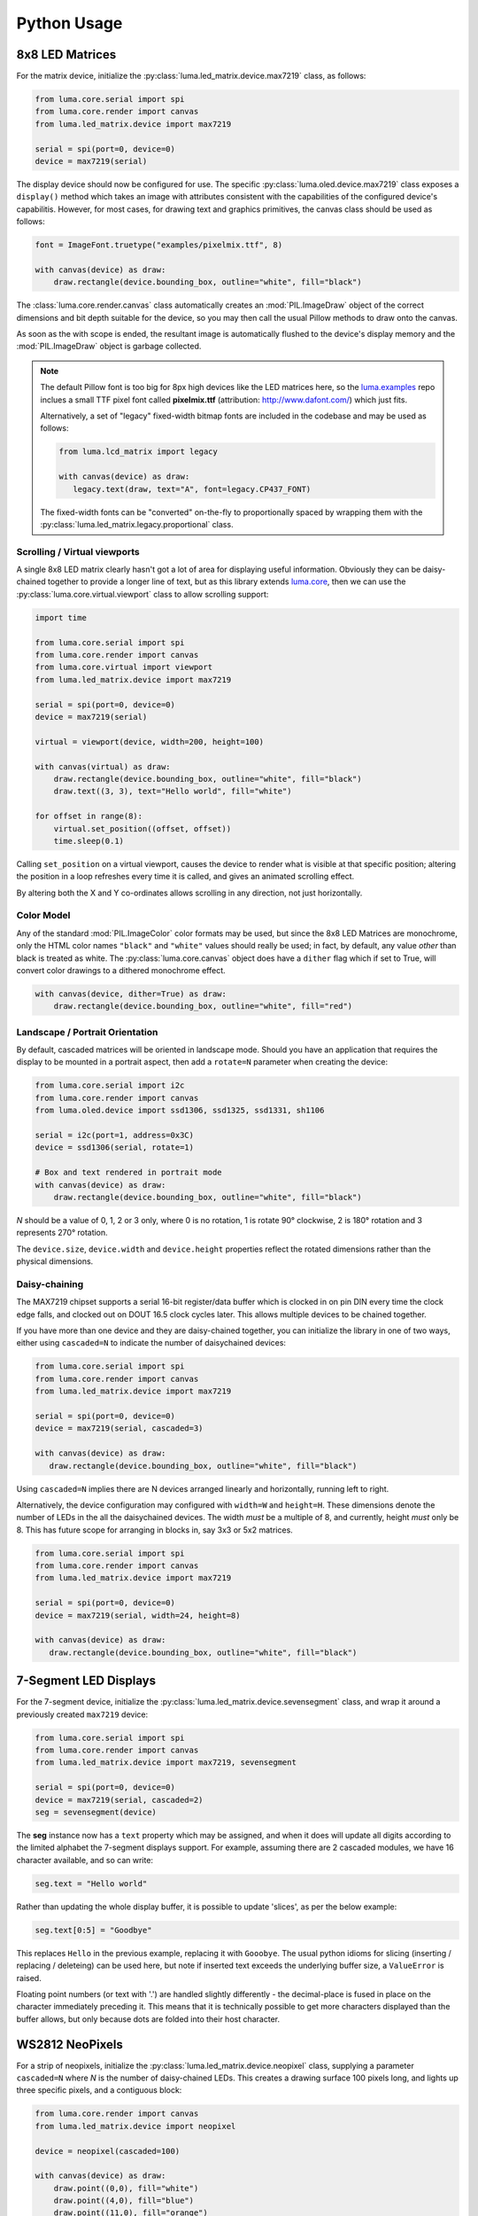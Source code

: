 Python Usage
------------

8x8 LED Matrices
^^^^^^^^^^^^^^^^
For the matrix device, initialize the :py:class:`luma.led_matrix.device.max7219`
class, as follows:

.. code:: python

   from luma.core.serial import spi
   from luma.core.render import canvas
   from luma.led_matrix.device import max7219
   
   serial = spi(port=0, device=0)
   device = max7219(serial)

The display device should now be configured for use. The specific
:py:class:`luma.oled.device.max7219` class  exposes a ``display()`` method
which takes an image with attributes consistent with the capabilities of the
configured device's capabilitis. However, for most cases, for drawing text and
graphics primitives, the canvas class should be used as follows:

.. code:: python

   font = ImageFont.truetype("examples/pixelmix.ttf", 8)
 
   with canvas(device) as draw:
       draw.rectangle(device.bounding_box, outline="white", fill="black")

The :class:`luma.core.render.canvas` class automatically creates an :mod:`PIL.ImageDraw`
object of the correct dimensions and bit depth suitable for the device, so you
may then call the usual Pillow methods to draw onto the canvas.

As soon as the with scope is ended, the resultant image is automatically
flushed to the device's display memory and the :mod:`PIL.ImageDraw` object is
garbage collected.

.. note:: 
   The default Pillow font is too big for 8px high devices like the LED matrices
   here, so the `luma.examples <https://github.com/rm-hull/luma.examples>`_ repo
   inclues a small TTF pixel font called **pixelmix.ttf** (attribution: 
   http://www.dafont.com/) which just fits.

   Alternatively, a set of "legacy" fixed-width bitmap fonts are included in
   the codebase and may be used as follows:

   .. code:: python

     from luma.lcd_matrix import legacy

     with canvas(device) as draw:
        legacy.text(draw, text="A", font=legacy.CP437_FONT)

   The fixed-width fonts can be "converted" on-the-fly to proportionally
   spaced by wrapping them with the :py:class:`luma.led_matrix.legacy.proportional` 
   class.

Scrolling / Virtual viewports
"""""""""""""""""""""""""""""
A single 8x8 LED matrix clearly hasn't got a lot of area for displaying useful
information. Obviously they can be daisy-chained together to provide a longer
line of text, but as this library extends `luma.core <https://github.com/rm-hull/luma.core>`_, 
then we can use the :py:class:`luma.core.virtual.viewport` class to allow scrolling support:

.. code:: python

   import time

   from luma.core.serial import spi
   from luma.core.render import canvas
   from luma.core.virtual import viewport
   from luma.led_matrix.device import max7219
   
   serial = spi(port=0, device=0)
   device = max7219(serial)
   
   virtual = viewport(device, width=200, height=100)

   with canvas(virtual) as draw:
       draw.rectangle(device.bounding_box, outline="white", fill="black")
       draw.text((3, 3), text="Hello world", fill="white")

   for offset in range(8):
       virtual.set_position((offset, offset))
       time.sleep(0.1)

Calling ``set_position`` on a virtual viewport, causes the device to render
what is visible at that specific position; altering the position in a loop
refreshes every time it is called, and gives an animated scrolling effect.

By altering both the X and Y co-ordinates allows scrolling in any direction, not
just horizontally.

Color Model
"""""""""""
Any of the standard :mod:`PIL.ImageColor` color formats may be used, but since
the 8x8 LED Matrices are monochrome, only the HTML color names ``"black"`` and
``"white"`` values should really be used; in fact, by default, any value
*other* than black is treated as white. The :py:class:`luma.core.canvas` object
does have a ``dither`` flag which if set to True, will convert color drawings
to a dithered monochrome effect.

.. code:: python

  with canvas(device, dither=True) as draw:
      draw.rectangle(device.bounding_box, outline="white", fill="red")

Landscape / Portrait Orientation
""""""""""""""""""""""""""""""""
By default, cascaded matrices will be oriented in landscape mode. Should you
have an application that requires the display to be mounted in a portrait
aspect, then add a ``rotate=N`` parameter when creating the device:

.. code:: python

  from luma.core.serial import i2c
  from luma.core.render import canvas
  from luma.oled.device import ssd1306, ssd1325, ssd1331, sh1106

  serial = i2c(port=1, address=0x3C)
  device = ssd1306(serial, rotate=1)

  # Box and text rendered in portrait mode
  with canvas(device) as draw:
      draw.rectangle(device.bounding_box, outline="white", fill="black")

*N* should be a value of 0, 1, 2 or 3 only, where 0 is no rotation, 1 is
rotate 90° clockwise, 2 is 180° rotation and 3 represents 270° rotation.

The ``device.size``, ``device.width`` and ``device.height`` properties reflect
the rotated dimensions rather than the physical dimensions.

Daisy-chaining
""""""""""""""
The MAX7219 chipset supports a serial 16-bit register/data buffer which is
clocked in on pin DIN every time the clock edge falls, and clocked out on DOUT
16.5 clock cycles later. This allows multiple devices to be chained together.

If you have more than one device and they are daisy-chained together, you can
initialize the library in one of two ways, either using ``cascaded=N`` to
indicate the number of daisychained devices:

.. code:: python

   from luma.core.serial import spi
   from luma.core.render import canvas
   from luma.led_matrix.device import max7219

   serial = spi(port=0, device=0)
   device = max7219(serial, cascaded=3)

   with canvas(device) as draw:
      draw.rectangle(device.bounding_box, outline="white", fill="black")

Using ``cascaded=N`` implies there are N devices arranged linearly and
horizontally, running left to right.

Alternatively, the device configuration may configured with ``width=W`` and
``height=H``. These dimensions denote the number of LEDs in the all the
daisychained devices. The width *must* be a multiple of 8, and currently,
height *must* only be 8. This has future scope for arranging in blocks in, say
3x3 or 5x2 matrices.

.. code:: python

   from luma.core.serial import spi
   from luma.core.render import canvas
   from luma.led_matrix.device import max7219

   serial = spi(port=0, device=0)
   device = max7219(serial, width=24, height=8)

   with canvas(device) as draw:
      draw.rectangle(device.bounding_box, outline="white", fill="black")

7-Segment LED Displays
^^^^^^^^^^^^^^^^^^^^^^
For the 7-segment device, initialize the :py:class:`luma.led_matrix.device.sevensegment` 
class, and wrap it around a previously created ``max7219`` device:

.. code:: python
    
   from luma.core.serial import spi
   from luma.core.render import canvas
   from luma.led_matrix.device import max7219, sevensegment

   serial = spi(port=0, device=0)
   device = max7219(serial, cascaded=2)
   seg = sevensegment(device)

The **seg** instance now has a ``text`` property which may be assigned, and
when it does will update all digits according to the limited alphabet the
7-segment displays support. For example, assuming there are 2 cascaded modules,
we have 16 character available, and so can write:

.. code:: python

   seg.text = "Hello world"

Rather than updating the whole display buffer, it is possible to update
'slices', as per the below example:

.. code:: python

   seg.text[0:5] = "Goodbye"

This replaces ``Hello`` in the previous example, replacing it with ``Gooobye``.
The usual python idioms for slicing (inserting / replacing / deleteing) can be
used here, but note if inserted text exceeds the underlying buffer size, a
``ValueError`` is raised.

Floating point numbers (or text with '.') are handled slightly differently - the
decimal-place is fused in place on the character immediately preceding it. This
means that it is technically possible to get more characters displayed than the 
buffer allows, but only because dots are folded into their host character.

.. image:: images/IMG_2810.JPG
   :alt: max7219 sevensegment

WS2812 NeoPixels
^^^^^^^^^^^^^^^^
For a strip of neopixels, initialize the :py:class:`luma.led_matrix.device.neopixel`
class, supplying a parameter ``cascaded=N`` where *N* is the number of 
daisy-chained LEDs. This creates a drawing surface 100 pixels long, and lights 
up three specific pixels, and a contiguous block:

.. code:: python

   from luma.core.render import canvas
   from luma.led_matrix.device import neopixel
   
   device = neopixel(cascaded=100)

   with canvas(device) as draw:
       draw.point((0,0), fill="white")
       draw.point((4,0), fill="blue")
       draw.point((11,0), fill="orange")
       draw.rectange((20, 0, 40, 0), fill="red")

If you have a device like Pimoroni's `Unicorn pHat <https://shop.pimoroni.com/products/unicorn-phat>`_, 
initialize the device with ``width=N`` and ``height=N`` attributes instead:

.. code:: python

   from luma.core.render import canvas
   from luma.led_matrix.device import neopixel
   
   # Pimoroni's Unicorn pHat is 8x4 neopixels
   device = neopixel(width=8, height=4)

   with canvas(device) as draw:
       draw.line((0, 0, 0, device.height), fill="red")
       draw.line((1, 0, 1, device.height), fill="orange")
       draw.line((2, 0, 2, device.height), fill="yellow")
       draw.line((3, 0, 3, device.height), fill="green")
       draw.line((4, 0, 4, device.height), fill="blue")
       draw.line((5, 0, 5, device.height), fill="indigo")
       draw.line((6, 0, 6, device.height), fill="violet")
       draw.line((7, 0, 7, device.height), fill="white")

.. note::
   The neopixel driver uses the `ws2812 <https://pypi.python.org/pypi/ws2812>`_
   PyPi package to interface to the daisychained LEDs. It uses DMA (direct memory
   access) via ``/dev/mem`` which means that it has to run in privileged mode
   (via ``sudo`` root access).

The same viewport, scroll support, portrait/landscape orientation and color model
idioms provided in luma.core are equally applicable to the neopixel implementation.

Pimoroni Unicorn HAT
""""""""""""""""""""
Pimoroni sells the `Unicorn HAT <https://shop.pimoroni.com/products/unicorn-hat>`_, 
comprising 64 WS2812b NeoPixels in an 8x8 arrangement. The pixels are cascaded, but
arranged in a 'snake' layout, rather than a 'scan' layout. In order to accomodate this,
a translation mapping is required, as follows:

.. code:: python

    import time

    from luma.led_matrix.device import neopixel, UNICORN_HAT
    from luma.core.render import canvas

    device = neopixel(width=8, height=8, mapping=UNICORN_HAT)

    for y in range(device.height):
        for x in range(device.width):
            with canvas(device) as draw:
                draw.point((x, y), fill="green")
            time.sleep(0.5)

This should animate a green dot moving left-to-right down each line.

Examples
^^^^^^^^
Ensure you have followed the installation instructions in the next section.
Run the example code as follows::

  $ python examples/matrix_demo.py

The matrix demo accepts a number as its first argument, which is used as the
number of daisy-chained devices. If omitted, it defaults to 1.

Similarly::

  $ python examples/sevensegment_demo.py

and::

  $ sudo python examples/neopixel_demo.py

Further examples are available in the `luma.examples
<https://github.com/rm-hull/luma.examples>`_. git repository. Follow the
instructions in the README for more details.

A small example application using `ZeroSeg
<http://https://thepihut.com/products/zeroseg>`_ to display TOTP secrets can be
found in https://github.com/rm-hull/zaup.

Emulators
^^^^^^^^^
There are various display emulators available for running code against, for debugging
and screen capture functionality:

* The :py:class:`luma.core.emulator.capture` device will persist a numbered PNG file to
  disk every time its ``display`` method is called.

* The :py:class:`luma.core.emulator.gifanim` device will record every image when its ``display``
  method is called, and on program exit (or Ctrl-C), will assemble the images into an
  animated GIF.

* The :py:class:`luma.core.emulator.pygame` device uses the :py:mod:`pygame` library to
  render the displayed image to a pygame display surface. 

Invoke the demos with::

  $ python examples/clock.py -d capture --transform=led_matrix

or::

  $ python examples/clock.py -d pygame --transform=led_matrix
  
.. note::
   *Pygame* is required to use any of the emulated devices, but it is **NOT**
   installed as a dependency by default, and so must be manually installed
   before using any of these emulation devices (e.g. ``pip install pygame``).


.. image:: images/emulator.gif
   :alt: max7219 emulator

